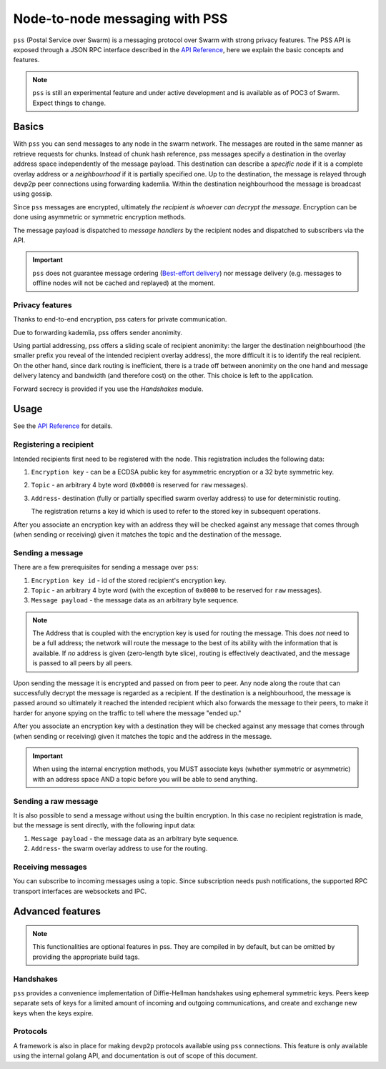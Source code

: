 *******************************
Node-to-node messaging with PSS
*******************************

``pss`` (Postal Service over Swarm) is a messaging protocol over Swarm with strong privacy features.
The PSS API is exposed through a JSON RPC interface described in the `API Reference <./apireference.rst#PSS>`_,
here we explain the basic concepts and features.


.. note::
  ``pss`` is still an experimental feature and under active development and is available as of POC3 of Swarm. Expect things to change.


Basics
=============

With ``pss`` you can send messages to any node in the swarm network. The messages are routed in the same manner as retrieve requests for chunks. Instead of chunk hash reference, pss messages specify a destination in the overlay address space independently of the message payload. This destination can describe a *specific node* if it is a complete overlay address or a *neighbourhood* if it is partially specified one. Up to the destination, the message is relayed through devp2p peer connections using forwarding kademlia. Within the destination neighbourhood the message is broadcast using gossip.

Since ``pss`` messages are encrypted, ultimately *the recipient is whoever can decrypt the message*. Encryption can be done using asymmetric or symmetric encryption methods.

The message payload is dispatched to *message handlers* by the recipient nodes and dispatched to subscribers via the API.

.. important::
  ``pss`` does not guarantee message ordering (`Best-effort delivery <https://en.wikipedia.org/wiki/Best-effort_delivery>`_)
  nor message delivery (e.g. messages to offline nodes will not be cached and replayed) at the moment.

Privacy features
------------------

Thanks to end-to-end encryption, pss caters for private communication.

Due to forwarding kademlia, pss offers sender anonimity.

Using partial addressing, pss offers a sliding scale of recipient anonimity: the larger the destination neighbourhood (the smaller prefix you reveal of the intended recipient overlay address), the more difficult it is to identify the real recipient. On the other hand, since dark routing is inefficient, there is a trade off between anonimity on the one hand and message delivery latency and bandwidth (and therefore cost) on the other. This choice is left to the application.

Forward secrecy is provided if you use the `Handshakes` module.

Usage
===========================

See the `API Reference <./apireference.rst#PSS>`_ for details.

Registering a recipient
--------------------------

Intended recipients first need to be registered with the node. This registration includes the following data:

1. ``Encryption key`` - can be a ECDSA public key for asymmetric encryption or a 32 byte symmetric key.

2. ``Topic`` - an arbitrary 4 byte word (``0x0000`` is reserved for ``raw`` messages).

3. ``Address``- destination (fully or partially specified swarm overlay address) to use for deterministic routing.

   The registration returns a key id which is used to refer to the stored key in subsequent operations.

After you associate an encryption key with an address they will be checked against any message that comes through (when sending or receiving) given it matches the topic and the destination of the message.

Sending a message
------------------

There are a few prerequisites for sending a message over ``pss``:

1. ``Encryption key id`` - id of the stored recipient's encryption key.

2. ``Topic`` - an arbitrary 4 byte word (with the exception of ``0x0000`` to be reserved for ``raw`` messages).

3. ``Message payload`` - the message data as an arbitrary byte sequence.

.. note::
  The Address that is coupled with the encryption key is used for routing the message.
  This does *not* need to be a full address; the network will route the message to the best
  of its ability with the information that is available.
  If *no* address is given (zero-length byte slice), routing is effectively deactivated,
  and the message is passed to all peers by all peers.

Upon sending the message it is encrypted and passed on from peer to peer. Any node along the route that can successfully decrypt the message is regarded as a recipient. If the destination is a neighbourhood, the message is passed around so ultimately it reached the intended recipient which also forwards the message to their peers, to make it harder for anyone spying on the traffic to tell where the message "ended up."

After you associate an encryption key with a destination they will be checked against any message that comes through (when sending or receiving) given it matches the topic and the address in the message.

.. important::
  When using the internal encryption methods, you MUST associate keys (whether symmetric or asymmetric) with an address space AND a topic before you will be able to send anything.

Sending a raw message
----------------------

It is also possible to send a message without using the builtin encryption. In this case no recipient registration is made, but the message is sent directly, with the following input data:

1. ``Message payload`` - the message data as an arbitrary byte sequence.

2. ``Address``- the swarm overlay address to use for the routing.

Receiving messages
--------------------

You can subscribe to incoming messages using a topic. Since subscription needs push notifications, the supported RPC transport interfaces are websockets and IPC.


Advanced features
==================

.. note:: This functionalities are optional features in pss. They are compiled in by default, but can be omitted by providing the appropriate build tags.

Handshakes
-----------

``pss`` provides a convenience implementation of Diffie-Hellman handshakes using ephemeral symmetric keys. Peers keep separate sets of keys for a limited amount of incoming and outgoing communications, and create and exchange new keys when the keys expire.


Protocols
-----------

A framework is also in place for making ``devp2p`` protocols available using ``pss`` connections. This feature is only available using the internal golang API, and documentation is out of scope of this document.
